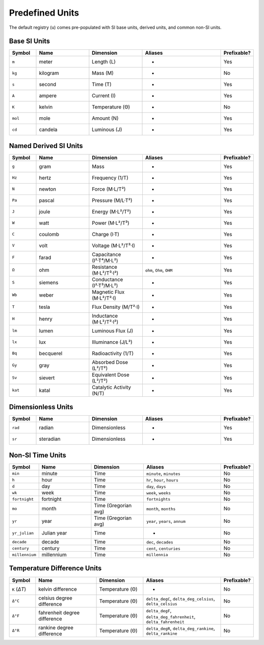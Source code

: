 Predefined Units
================

The default registry (``u``) comes pre-populated with SI base units, derived units, and
common non-SI units.

Base SI Units
-------------

.. list-table::
   :header-rows: 1
   :widths: 10 20 20 30 10

   * - Symbol
     - Name
     - Dimension
     - Aliases
     - Prefixable?
   * - ``m``
     - meter
     - Length (L)
     - -
     - Yes
   * - ``kg``
     - kilogram
     - Mass (M)
     - -
     - No
   * - ``s``
     - second
     - Time (T)
     - -
     - Yes
   * - ``A``
     - ampere
     - Current (I)
     - -
     - Yes
   * - ``K``
     - kelvin
     - Temperature (Θ)
     - -
     - No
   * - ``mol``
     - mole
     - Amount (N)
     - -
     - Yes
   * - ``cd``
     - candela
     - Luminous (J)
     - -
     - Yes

Named Derived SI Units
----------------------

.. list-table::
   :header-rows: 1
   :widths: 10 20 20 30 10

   * - Symbol
     - Name
     - Dimension
     - Aliases
     - Prefixable?
   * - ``g``
     - gram
     - Mass
     - -
     - Yes
   * - ``Hz``
     - hertz
     - Frequency (1/T)
     - -
     - Yes
   * - ``N``
     - newton
     - Force (M·L/T²)
     - -
     - Yes
   * - ``Pa``
     - pascal
     - Pressure (M/L·T²)
     - -
     - Yes
   * - ``J``
     - joule
     - Energy (M·L²/T²)
     - -
     - Yes
   * - ``W``
     - watt
     - Power (M·L²/T³)
     - -
     - Yes
   * - ``C``
     - coulomb
     - Charge (I·T)
     - -
     - Yes
   * - ``V``
     - volt
     - Voltage (M·L²/T³·I)
     - -
     - Yes
   * - ``F``
     - farad
     - Capacitance (I²·T⁴/M·L²)
     - -
     - Yes
   * - ``Ω``
     - ohm
     - Resistance (M·L²/T³·I²)
     - ``ohm``, ``Ohm``, ``OHM``
     - Yes
   * - ``S``
     - siemens
     - Conductance (I²·T³/M·L²)
     - -
     - Yes
   * - ``Wb``
     - weber
     - Magnetic Flux (M·L²/T²·I)
     - -
     - Yes
   * - ``T``
     - tesla
     - Flux Density (M/T²·I)
     - -
     - Yes
   * - ``H``
     - henry
     - Inductance (M·L²/T²·I²)
     - -
     - Yes
   * - ``lm``
     - lumen
     - Luminous Flux (J)
     - -
     - Yes
   * - ``lx``
     - lux
     - Illuminance (J/L²)
     - -
     - Yes
   * - ``Bq``
     - becquerel
     - Radioactivity (1/T)
     - -
     - Yes
   * - ``Gy``
     - gray
     - Absorbed Dose (L²/T²)
     - -
     - Yes
   * - ``Sv``
     - sievert
     - Equivalent Dose (L²/T²)
     - -
     - Yes
   * - ``kat``
     - katal
     - Catalytic Activity (N/T)
     - -
     - Yes

Dimensionless Units
-------------------

.. list-table::
   :header-rows: 1
   :widths: 10 20 20 30 10

   * - Symbol
     - Name
     - Dimension
     - Aliases
     - Prefixable?
   * - ``rad``
     - radian
     - Dimensionless
     - -
     - Yes
   * - ``sr``
     - steradian
     - Dimensionless
     - -
     - Yes

Non-SI Time Units
-----------------

.. list-table::
   :header-rows: 1
   :widths: 10 20 20 30 10

   * - Symbol
     - Name
     - Dimension
     - Aliases
     - Prefixable?
   * - ``min``
     - minute
     - Time
     - ``minute``, ``minutes``
     - No
   * - ``h``
     - hour
     - Time
     - ``hr``, ``hour``, ``hours``
     - No
   * - ``d``
     - day
     - Time
     - ``day``, ``days``
     - No
   * - ``wk``
     - week
     - Time
     - ``week``, ``weeks``
     - No
   * - ``fortnight``
     - fortnight
     - Time
     - ``fortnights``
     - No
   * - ``mo``
     - month
     - Time (Gregorian avg)
     - ``month``, ``months``
     - No
   * - ``yr``
     - year
     - Time (Gregorian avg)
     - ``year``, ``years``, ``annum``
     - No
   * - ``yr_julian``
     - Julian year
     - Time
     - -
     - No
   * - ``decade``
     - decade
     - Time
     - ``dec``, ``decades``
     - No
   * - ``century``
     - century
     - Time
     - ``cent``, ``centuries``
     - No
   * - ``millennium``
     - millennium
     - Time
     - ``millennia``
     - No


Temperature Difference Units
----------------------------

.. list-table::
   :header-rows: 1
   :widths: 10 24 18 30 10

   * - Symbol
     - Name
     - Dimension
     - Aliases
     - Prefixable?
   * - ``K``  (*ΔT*)
     - kelvin difference
     - Temperature (Θ)
     - -
     - No
   * - ``Δ°C``
     - celsius degree difference
     - Temperature (Θ)
     - ``delta_degC``, ``delta_deg_celsius``, ``delta_celsius``
     - No
   * - ``Δ°F``
     - fahrenheit degree difference
     - Temperature (Θ)
     - ``delta_degF``, ``delta_deg_fahrenheit``, ``delta_fahrenheit``
     - No
   * - ``Δ°R``
     - rankine degree difference
     - Temperature (Θ)
     - ``delta_degR``, ``delta_deg_rankine``, ``delta_rankine``
     - No
